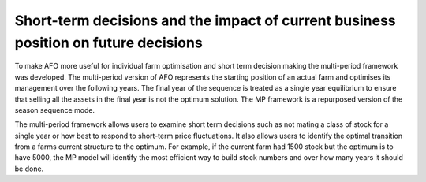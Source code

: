 Short-term decisions and the impact of current business position on future decisions
=========================================================================================
To make AFO more useful for individual farm optimisation and short term decision making
the multi-period framework was developed. The multi-period version of AFO represents the
starting position of an actual farm and optimises its management over the following years.
The final year of the sequence is treated as a single year equilibrium to
ensure that selling all the assets in the final year is not the optimum solution.
The MP framework is a repurposed version of the season sequence mode.

The multi-period framework allows users to examine short term decisions such as not mating a class
of stock for a single year or how best to respond to short-term price fluctuations. It also allows users to
identify the optimal transition from a farms current structure to the optimum. For example, if the current farm
had 1500 stock but the optimum is to have 5000, the MP model will identify the most efficient way to
build stock numbers and over how many years it should be done.






